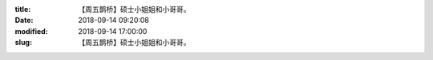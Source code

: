 
:title: 【周五鹊桥】硕士小姐姐和小哥哥。
:date: 2018-09-14 09:20:08
:modified: 2018-09-14 17:00:00
:slug: 【周五鹊桥】硕士小姐姐和小哥哥。


.. raw:: html
    :file: html/【周五鹊桥】硕士小姐姐和小哥哥。.html
